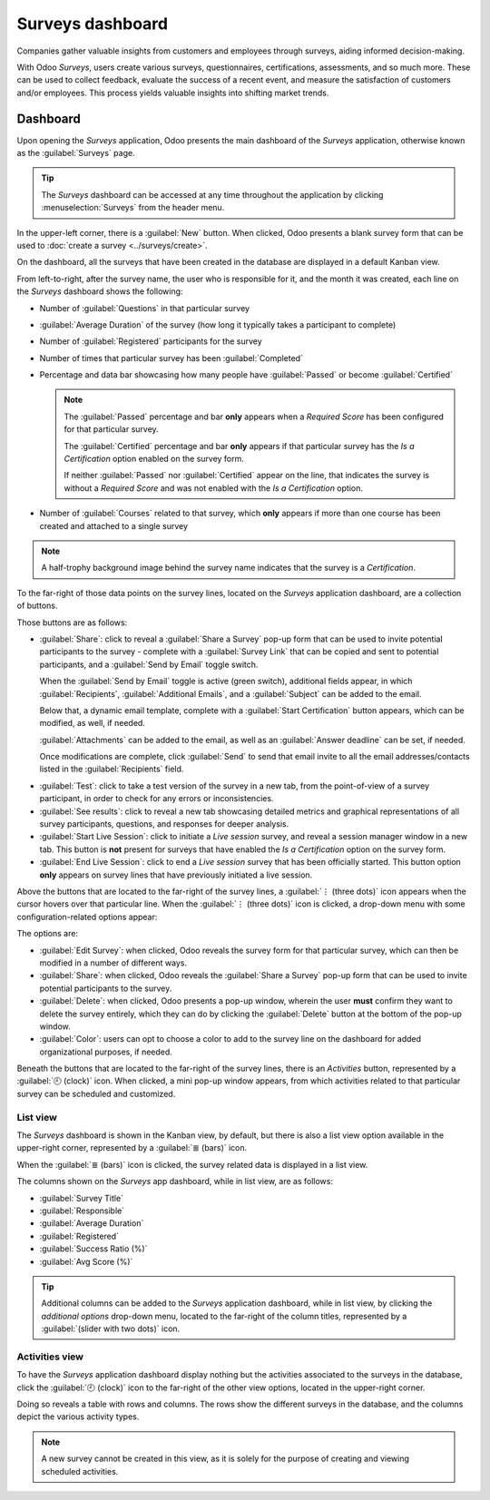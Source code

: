 =================
Surveys dashboard
=================

Companies gather valuable insights from customers and employees through surveys, aiding informed
decision-making.

With Odoo *Surveys*, users create various surveys, questionnaires, certifications, assessments, and
so much more. These can be used to collect feedback, evaluate the success of a recent event, and
measure the satisfaction of customers and/or employees. This process yields valuable insights into
shifting market trends.

Dashboard
=========

Upon opening the *Surveys* application, Odoo presents the main dashboard of the *Surveys*
application, otherwise known as the :guilabel:`Surveys` page.

.. image:: dashboard/surveys-dashboard.png
   :align: center
   :alt: The Odoo Surveys application dashboard in the default Kanban view.

.. tip::
   The *Surveys* dashboard can be accessed at any time throughout the application by clicking
   :menuselection:`Surveys` from the header menu.

In the upper-left corner, there is a :guilabel:`New` button. When clicked, Odoo presents a blank
survey form that can be used to :doc:`create a survey <../surveys/create>`.

On the dashboard, all the surveys that have been created in the database are displayed in a default
Kanban view.

From left-to-right, after the survey name, the user who is responsible for it, and the month it was
created, each line on the *Surveys* dashboard shows the following:

- Number of :guilabel:`Questions` in that particular survey
- :guilabel:`Average Duration` of the survey (how long it typically takes a participant to complete)
- Number of :guilabel:`Registered` participants for the survey
- Number of times that particular survey has been :guilabel:`Completed`
- Percentage and data bar showcasing how many people have :guilabel:`Passed` or become
  :guilabel:`Certified`

  .. note::
     The :guilabel:`Passed` percentage and bar **only** appears when a *Required Score* has been
     configured for that particular survey.

     The :guilabel:`Certified` percentage and bar **only** appears if that particular survey has the
     *Is a Certification* option enabled on the survey form.

     If neither :guilabel:`Passed` nor :guilabel:`Certified` appear on the line, that indicates the
     survey is without a *Required Score* and was not enabled with the *Is a Certification* option.

- Number of :guilabel:`Courses` related to that survey, which **only** appears if more than one
  course has been created and attached to a single survey

.. note::
   A half-trophy background image behind the survey name indicates that the survey is a
   *Certification*.

To the far-right of those data points on the survey lines, located on the *Surveys* application
dashboard, are a collection of buttons.

Those buttons are as follows:

- :guilabel:`Share`: click to reveal a :guilabel:`Share a Survey` pop-up form that can be used to
  invite potential participants to the survey - complete with a :guilabel:`Survey Link` that can be
  copied and sent to potential participants, and a :guilabel:`Send by Email` toggle switch.

  When the :guilabel:`Send by Email` toggle is active (green switch), additional fields appear, in
  which :guilabel:`Recipients`, :guilabel:`Additional Emails`, and a :guilabel:`Subject` can be
  added to the email.

  Below that, a dynamic email template, complete with a :guilabel:`Start Certification` button
  appears, which can be modified, as well, if needed.

  :guilabel:`Attachments` can be added to the email, as well as an :guilabel:`Answer deadline` can
  be set, if needed.

  Once modifications are complete, click :guilabel:`Send` to send that email invite to all the email
  addresses/contacts listed in the :guilabel:`Recipients` field.

.. image:: dashboard/share-survey-popup-email-toggle.png
   :align: center
   :alt: The 'Share a Survey' pop-up window in Odoo Surveys with the Send by Email toggled on.

  .. tip::
     The default :guilabel:`Mail Template` for survey invites can be edited by navigating to
     :menuselection:`Settings --> Technical --> Email Templates` and searching for `Survey: Invite`.

  .. note::
     The :guilabel:`Send by Email` toggle switch is **not** present when the survey line has zero
     questions.

     The :guilabel:`Survey Link` only appears when the survey's *Access Mode* is set to *Anyone with
     the link*.

     The :guilabel:`Additional Emails` field only appears when the survey's *Require Login* field is
     **not** active.

- :guilabel:`Test`: click to take a test version of the survey in a new tab, from the point-of-view
  of a survey participant, in order to check for any errors or inconsistencies.

- :guilabel:`See results`: click to reveal a new tab showcasing detailed metrics and graphical
  representations of all survey participants, questions, and responses for deeper analysis.

- :guilabel:`Start Live Session`: click to initiate a *Live session* survey, and reveal a session
  manager window in a new tab. This button is **not** present for surveys that have enabled the *Is
  a Certification* option on the survey form.

- :guilabel:`End Live Session`: click to end a *Live session* survey that has been officially
  started. This button option **only** appears on survey lines that have previously initiated a live
  session.

Above the buttons that are located to the far-right of the survey lines, a :guilabel:`⋮ (three
dots)` icon appears when the cursor hovers over that particular line. When the :guilabel:`⋮ (three
dots)` icon is clicked, a drop-down menu with some configuration-related options appear:

The options are:

- :guilabel:`Edit Survey`: when clicked, Odoo reveals the survey form for that particular survey,
  which can then be modified in a number of different ways.
- :guilabel:`Share`: when clicked, Odoo reveals the :guilabel:`Share a Survey` pop-up form that can
  be used to invite potential participants to the survey.
- :guilabel:`Delete`: when clicked, Odoo presents a pop-up window, wherein the user **must** confirm
  they want to delete the survey entirely, which they can do by clicking the :guilabel:`Delete`
  button at the bottom of the pop-up window.
- :guilabel:`Color`: users can opt to choose a color to add to the survey line on the dashboard for
  added organizational purposes, if needed.

.. image:: dashboard/three-dot-dropdown.png
   :align: center
   :alt: The three-dot drop-down menu of options that appears on the Odoo Surveys dashboard.

Beneath the buttons that are located to the far-right of the survey lines, there is an *Activities*
button, represented by a :guilabel:`🕘 (clock)` icon. When clicked, a mini pop-up window appears,
from which activities related to that particular survey can be scheduled and customized.

.. image:: dashboard/schedule-activities-dropdown.png
   :align: center
   :alt: The Schedule Activities drop-down menu that appears on the Odoo Surveys dashboard.

List view
---------

The *Surveys* dashboard is shown in the Kanban view, by default, but there is also a list view
option available in the upper-right corner, represented by a :guilabel:`≣ (bars)` icon.

When the :guilabel:`≣ (bars)` icon is clicked, the survey related data is displayed in a list view.

.. image:: dashboard/list-view.png
   :align: center
   :alt: The list view option located on the Odoo Surveys application dashboard.

The columns shown on the *Surveys* app dashboard, while in list view, are as follows:

- :guilabel:`Survey Title`
- :guilabel:`Responsible`
- :guilabel:`Average Duration`
- :guilabel:`Registered`
- :guilabel:`Success Ratio (%)`
- :guilabel:`Avg Score (%)`

.. tip::
   Additional columns can be added to the *Surveys* application dashboard, while in list view, by
   clicking the *additional options* drop-down menu, located to the far-right of the column titles,
   represented by a :guilabel:`(slider with two dots)` icon.

Activities view
---------------

To have the *Surveys* application dashboard display nothing but the activities associated to the
surveys in the database, click the :guilabel:`🕘 (clock)` icon to the far-right of the other view
options, located in the upper-right corner.

.. image:: dashboard/activities-view.png
   :align: center
   :alt: The activities view option located on the Odoo Surveys dashboard.

Doing so reveals a table with rows and columns. The rows show the different surveys in the database,
and the columns depict the various activity types.

.. note::
   A new survey cannot be created in this view, as it is solely for the purpose of creating and
   viewing scheduled activities.

.. seealso::
   - :doc:`create`
   - :doc:`scoring`
